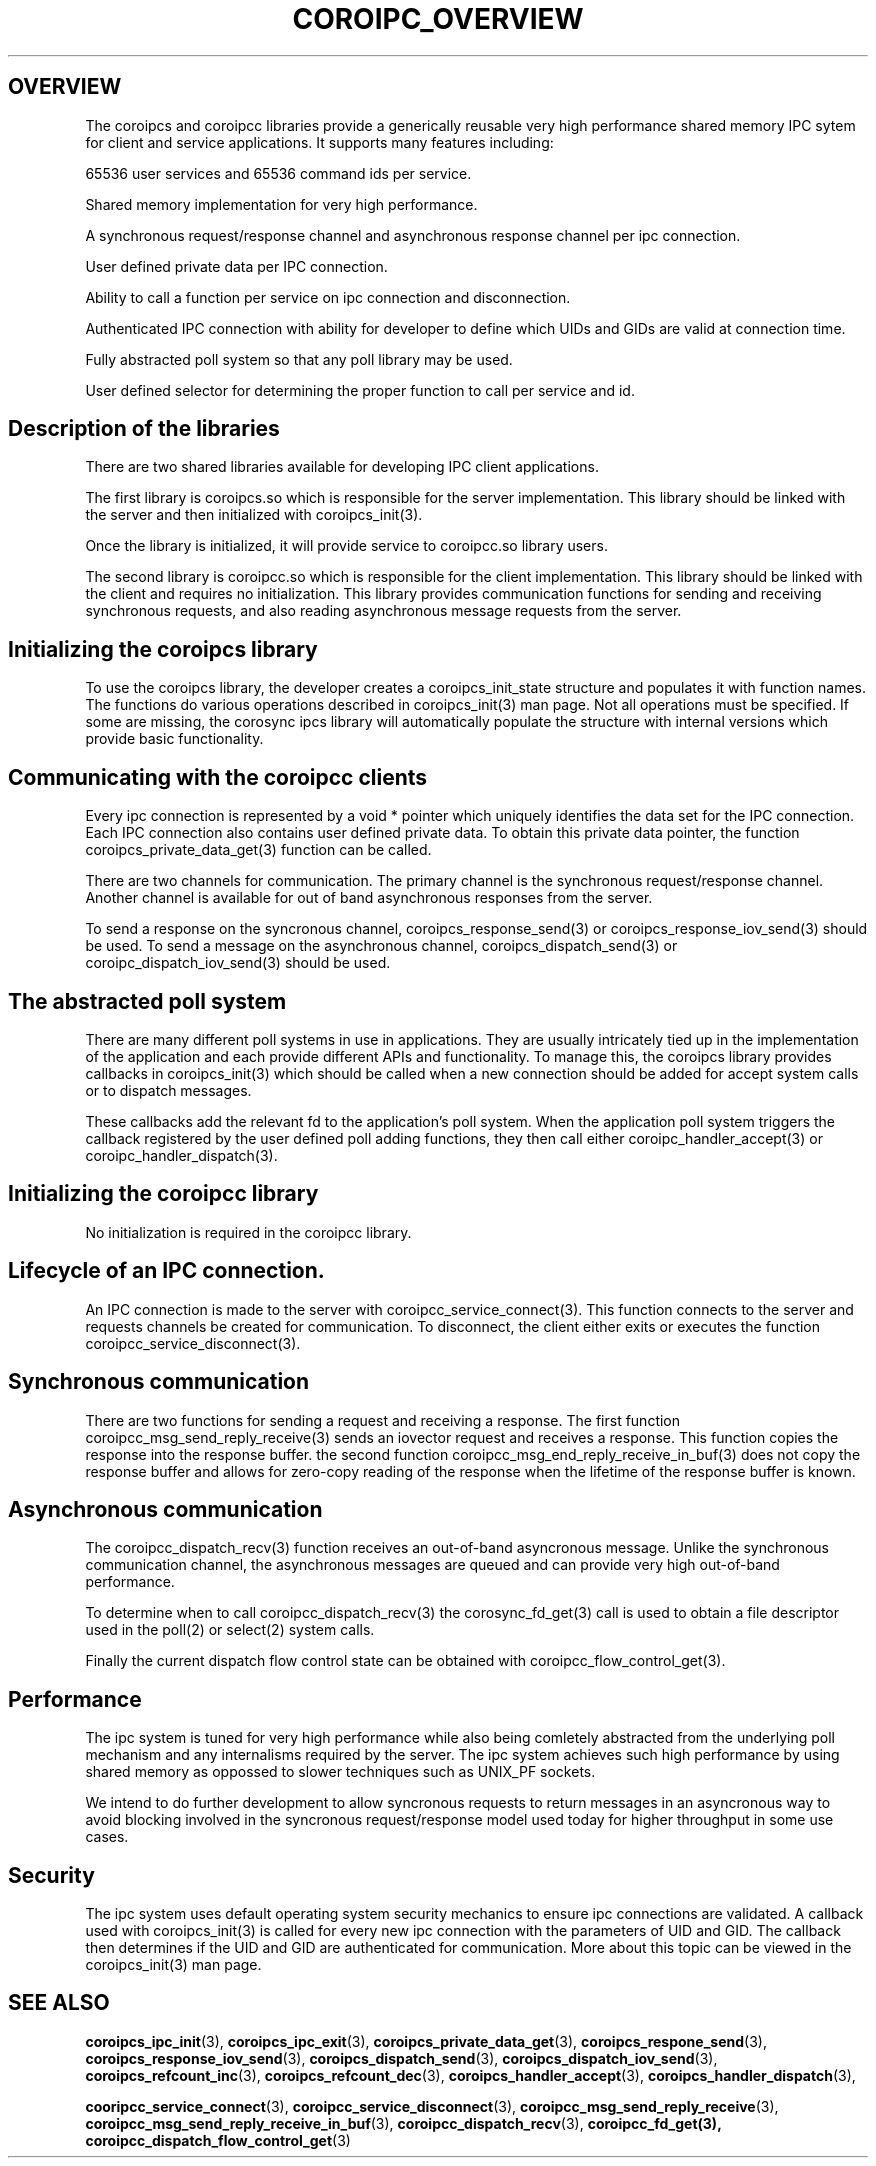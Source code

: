 .\"/*
.\" * Copyright (c) 2009 Red Hat, Inc.
.\" *
.\" * All rights reserved.
.\" *
.\" * Author: Steven Dake (sdake@redhat.com)
.\" *
.\" * This software licensed under BSD license, the text of which follows:
.\" *
.\" * Redistribution and use in source and binary forms, with or without
.\" * modification, are permitted provided that the following conditions are met:
.\" *
.\" * - Redistributions of source code must retain the above copyright notice,
.\" *   this list of conditions and the following disclaimer.
.\" * - Redistributions in binary form must reproduce the above copyright notice,
.\" *   this list of conditions and the following disclaimer in the documentation
.\" *   and/or other materials provided with the distribution.
.\" * - Neither the name of the MontaVista Software, Inc. nor the names of its
.\" *   contributors may be used to endorse or promote products derived from this
.\" *   software without specific prior written permission.
.\" *
.\" * THIS SOFTWARE IS PROVIDED BY THE COPYRIGHT HOLDERS AND CONTRIBUTORS "AS IS"
.\" * AND ANY EXPRESS OR IMPLIED WARRANTIES, INCLUDING, BUT NOT LIMITED TO, THE
.\" * IMPLIED WARRANTIES OF MERCHANTABILITY AND FITNESS FOR A PARTICULAR PURPOSE
.\" * ARE DISCLAIMED. IN NO EVENT SHALL THE COPYRIGHT OWNER OR CONTRIBUTORS BE
.\" * LIABLE FOR ANY DIRECT, INDIRECT, INCIDENTAL, SPECIAL, EXEMPLARY, OR
.\" * CONSEQUENTIAL DAMAGES (INCLUDING, BUT NOT LIMITED TO, PROCUREMENT OF
.\" * SUBSTITUTE GOODS OR SERVICES; LOSS OF USE, DATA, OR PROFITS; OR BUSINESS
.\" * INTERRUPTION) HOWEVER CAUSED AND ON ANY THEORY OF LIABILITY, WHETHER IN
.\" * CONTRACT, STRICT LIABILITY, OR TORT (INCLUDING NEGLIGENCE OR OTHERWISE)
.\" * ARISING IN ANY WAY OUT OF THE USE OF THIS SOFTWARE, EVEN IF ADVISED OF
.\" * THE POSSIBILITY OF SUCH DAMAGE.
.\" */
.TH COROIPC_OVERVIEW 8 2009-03-21 "corosync Man Page" "Corosync Cluster Engine Programmer's Manual"
.SH OVERVIEW
The coroipcs and coroipcc libraries provide a generically reusable very high
performance shared memory IPC sytem for client and service applications.
It supports many features including:
.PP
65536 user services and 65536 command ids per service.
.PP
Shared memory implementation for very high performance.
.PP
A synchronous request/response channel and asynchronous response channel
per ipc connection.
.PP
User defined private data per IPC connection.
.PP
Ability to call a function per service on ipc connection and disconnection.
.PP
Authenticated IPC connection with ability for developer to define which
UIDs and GIDs are valid at connection time.
.PP
Fully abstracted poll system so that any poll library may be used.
.PP
User defined selector for determining the proper function to call per
service and id.

.SH Description of the libraries
There are two shared libraries available for developing IPC client applications.

The first library is coroipcs.so which is responsible for the server
implementation.  This library should be linked with the server and then
initialized with coroipcs_init(3).

Once the library is initialized, it will provide service to coroipcc.so library
users.

The second library is coroipcc.so which is responsible for the client
implementation.  This library should be linked with the client and requires
no initialization.  This library provides communication functions for sending
and receiving synchronous requests, and also reading asynchronous message
requests from the server.

.SH Initializing the coroipcs library
To use the coroipcs library, the developer creates a coroipcs_init_state
structure and populates it with function names.  The functions do various
operations described in coroipcs_init(3) man page.  Not all operations must
be specified.  If some are missing, the corosync ipcs library will
automatically populate the structure with internal versions which provide
basic functionality.

.SH Communicating with the coroipcc clients
Every ipc connection is represented by a void * pointer which uniquely
identifies the data set for the IPC connection.  Each IPC connection also
contains user defined private data.  To obtain this private data pointer, the
function coroipcs_private_data_get(3) function can be called.

There are two channels for communication.  The primary channel is the
synchronous request/response channel.  Another channel is available for out of
band asynchronous responses from the server.

To send a response on the syncronous channel,  coroipcs_response_send(3) or
coroipcs_response_iov_send(3) should be used.  To send a message on the
asynchronous channel, coroipcs_dispatch_send(3) or coroipc_dispatch_iov_send(3)
should be used.

.SH The abstracted poll system
There are many different poll systems in use in applications.  They are usually
intricately tied up in the implementation of the application and each provide
different APIs and functionality.  To manage this, the coroipcs library
provides callbacks in coroipcs_init(3) which should be called when a new
connection should be added for accept system calls or to dispatch messages.

These callbacks add the relevant fd to the application's poll system.  When the
application poll system triggers the callback registered by the user defined
poll adding functions, they then call either coroipc_handler_accept(3) or
coroipc_handler_dispatch(3).

.SH Initializing the coroipcc library
No initialization is required in the coroipcc library.

.SH Lifecycle of an IPC connection.
An IPC connection is made to the server with coroipcc_service_connect(3).  This
function connects to the server and requests channels be created for
communication.  To disconnect, the client either exits or executes the
function coroipcc_service_disconnect(3).

.SH Synchronous communication
There are two functions for sending a request and receiving a response.  The
first function coroipcc_msg_send_reply_receive(3) sends an iovector request
and receives a response.  This function copies the response into the response
buffer.  the second function coroipcc_msg_end_reply_receive_in_buf(3) does not
copy the response buffer and allows for zero-copy reading of the response
when the lifetime of the response buffer is known.

.SH Asynchronous communication
The coroipcc_dispatch_recv(3) function receives an out-of-band asyncronous
message.  Unlike the synchronous communication channel, the asynchronous
messages are queued and can provide very high out-of-band performance.

To determine when to call coroipcc_dispatch_recv(3) the corosync_fd_get(3) call
is used to obtain a file descriptor used in the poll(2) or select(2) system
calls.

Finally the current dispatch flow control state can be obtained with
coroipcc_flow_control_get(3).

.SH Performance
The ipc system is tuned for very high performance while also being comletely
abstracted from the underlying poll mechanism and any internalisms required
by the server.  The ipc system achieves such high performance by using shared
memory as oppossed to slower techniques such as UNIX_PF sockets.

We intend to do further development to allow syncronous requests to return
messages in an asyncronous way to avoid blocking involved in the syncronous
request/response model used today for higher throughput in some use cases.

.SH Security
The ipc system uses default operating system security mechanics to ensure
ipc connections are validated.  A callback used with coroipcs_init(3) is called
for every new ipc connection with the parameters of UID and GID.  The callback
then determines if the UID and GID are authenticated for communication.  More
about this topic can be viewed in the coroipcs_init(3) man page.

.SH "SEE ALSO"
.BR coroipcs_ipc_init (3),
.BR coroipcs_ipc_exit (3),
.BR coroipcs_private_data_get (3),
.BR coroipcs_respone_send (3),
.BR coroipcs_response_iov_send (3),
.BR coroipcs_dispatch_send (3),
.BR coroipcs_dispatch_iov_send (3),
.BR coroipcs_refcount_inc (3),
.BR coroipcs_refcount_dec (3),
.BR coroipcs_handler_accept (3),
.BR coroipcs_handler_dispatch (3),

.BR cooripcc_service_connect (3),
.BR coroipcc_service_disconnect (3),
.BR coroipcc_msg_send_reply_receive (3),
.BR coroipcc_msg_send_reply_receive_in_buf (3),
.BR coroipcc_dispatch_recv (3),
.BR coroipcc_fd_get(3),
.BR coroipcc_dispatch_flow_control_get (3)
